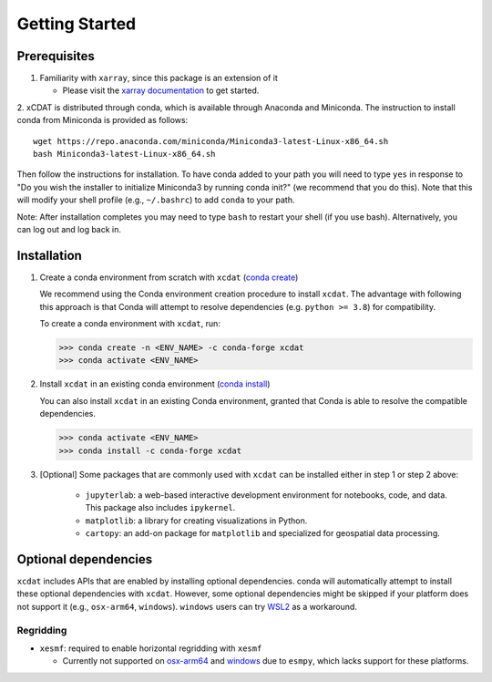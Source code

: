 .. highlight:: shell

===============
Getting Started
===============

Prerequisites
-------------

1. Familiarity with ``xarray``, since this package is an extension of it

   - Please visit the `xarray documentation`_ to get started.

2. xCDAT is distributed through conda, which is available through Anaconda and Miniconda.
The instruction to install conda from Miniconda is provided as follows:

::

   wget https://repo.anaconda.com/miniconda/Miniconda3-latest-Linux-x86_64.sh
   bash Miniconda3-latest-Linux-x86_64.sh

Then follow the instructions for installation. To have conda added to
your path you will need to type ``yes`` in response to "Do you wish the
installer to initialize Miniconda3 by running conda init?" (we recommend
that you do this). Note that this will modify your shell profile (e.g.,
``~/.bashrc``) to add ``conda`` to your path.

Note: After installation completes you may need to type ``bash`` to
restart your shell (if you use bash). Alternatively, you can log out and
log back in.

.. _xarray documentation: https://docs.xarray.dev/en/stable/getting-started-guide/index.html

Installation
------------

1. Create a conda environment from scratch with ``xcdat`` (`conda create`_)

   We recommend using the Conda environment creation procedure to install ``xcdat``.
   The advantage with following this approach is that Conda will attempt to resolve
   dependencies (e.g. ``python >= 3.8``) for compatibility.

   To create a conda environment with ``xcdat``, run:

   .. code-block:: console

       >>> conda create -n <ENV_NAME> -c conda-forge xcdat
       >>> conda activate <ENV_NAME>

2. Install ``xcdat`` in an existing conda environment (`conda install`_)

   You can also install ``xcdat`` in an existing Conda environment, granted that Conda
   is able to resolve the compatible dependencies.

   .. code-block:: console

       >>> conda activate <ENV_NAME>
       >>> conda install -c conda-forge xcdat

3. [Optional] Some packages that are commonly used with ``xcdat`` can be installed
   either in step 1 or step 2 above:

        - ``jupyterlab``: a web-based interactive development environment for notebooks,
          code, and data. This package also includes ``ipykernel``.
        - ``matplotlib``: a library for creating visualizations in Python.
        - ``cartopy``: an add-on package for ``matplotlib`` and specialized for geospatial data processing.

.. _conda create: https://docs.conda.io/projects/conda/en/latest/commands/create.html?highlight=create
.. _conda install: https://docs.conda.io/projects/conda/en/latest/commands/install.html?highlight=install

.. _optional-dependencies:

Optional dependencies
---------------------

``xcdat`` includes APIs that are enabled by installing optional dependencies. conda will automatically attempt to install these optional dependencies with ``xcdat``. However, some optional dependencies might be skipped if your platform does not support it (e.g., ``osx-arm64``, ``windows``). ``windows`` users can try `WSL2`_ as a workaround.

.. _WSL2: https://docs.microsoft.com/en-us/windows/wsl/install

Regridding
~~~~~~~~~~

* ``xesmf``: required to enable horizontal regridding with ``xesmf``

  * Currently not supported on `osx-arm64`_ and `windows`_ due to ``esmpy``, which lacks support for these platforms.

.. _windows: https://github.com/conda-forge/esmf-feedstock/issues/64
.. _osx-arm64: https://github.com/conda-forge/esmf-feedstock/issues/74
